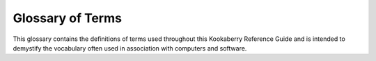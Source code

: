 Glossary of Terms
=================

This glossary contains the definitions of terms used throughout this Kookaberry Reference Guide 
and is intended to demystify the vocabulary often used in association with computers and software.


.. glossary::

    Kookaberry
      The **Kookaberry** is a microcomputer specifically designed for **STEM** educational applications.  
      See https://learn.auststem.com.au/exploring-the-kookaberry/

    KookaSuite
      A suite of programming tools for the **Kookaberry** comprising **KookaBlockly** visual coding tool,
      **KookaIDE** a **MicroPython** integrated development tool, and **KookaTW** a tool for mirroring / virtualising the **Kookaberry**'s display and buttons.
    
    Visual Code Editor
      A visual code editor allows users to work with code visually but still involves actual code blocks or snippets. 
      It might use drag-and-drop interfaces, code blocks, or other visual elements to assist in code creation.
      Visual code editors often aim to make coding more accessible to beginners or those who are not familiar with traditional text-based coding environments.
      It differs from a graphical code editor that may involve more abstract graphical representations of code structures, while
      visual code editors usually retain a connection to the actual code, using visual elements to enhance the coding experience. 
      See also https://en.wikipedia.org/wiki/Visual_programming_language

    OLED
      Organic Light Emitting Diode - the lighting technology that is used in the **Kookaberry**'s display - see https://en.wikipedia.org/wiki/OLED

    LED
      Light Emitting Diode - a semiconductor that emits a specific wavelength of light when energised.  
      The **Kookaberry** has three LEDs on the front under the display. They emit red, yellow and green light.
      There are two further LEDs on the back: a green LED indicating the **Kookaberry** has power, 
      and a blue LED which indicates file writing activity, or if pulsing slowly indicates the **Kookaberry**'s power supply voltage is low.
      See also: https://en.wikipedia.org/wiki/Light-emitting_diode

    GPIO
      General Purpose Input and Output - the electrical signals to and from a microcomputer are connected by these, 
      and are referred to as :doc:`pins` by **KookaBlockly**. See also https://en.wikipedia.org/wiki/General-purpose_input/output
 
    USB
      Universal Serial Bus - a communications and power connection used by the **Kookaberry** to communicate with the programming personal computer,
      and the receive power.  See also https://en.wikipedia.org/wiki/USB.

    MicroPython
      A variant of the computer programming language **Python** developed for use on micro-computers.  
      The **Kookaberry** is programmed using **MicroPython** and has a built-in compiler accessible through editors such as **KookaIDE** and **Thonny**.
      **KookaBlockly** automatically generates **MicroPython** code when the user assembles a script from **KookaBlockly**'s visual blocks.
      See also https://en.wikipedia.org/wiki/MicroPython

    Python
      A high-level computer programming language that was designed to be easy to use and easily comprehended.  
      It nonetheless is a very powerful language and is now favoured by educational institutions as the first-taught computer language.
      See also https://en.wikipedia.org/wiki/Python_(programming_language)

    IDE
      Integrated Development Environment - a software application that integrates code editing, testing and sometimes code debugging tools.  
      Examples relevant to **KookaBlockly** and the **Kookaberry** are **KookaIDE** and **Thonny**. 
      See also https://en.wikipedia.org/wiki/Integrated_development_environment

    STEM
      Science, Technology, Engineering and Mathematics - an umbrella term to group these disciplines in the context of education and career development.
      See also https://en.wikipedia.org/wiki/Science,_technology,_engineering,_and_mathematics
   
    Raspberry Pi Pico
      A microcomputer developed by the **Raspberry Pi Foundation** based on their **RP2040** microprocessor chip.  
      The **RP2040** microprocessor chip is used in later hardware versions of the **Kookaberry**.
      See also https://en.wikipedia.org/wiki/Raspberry_Pi

    STM
      STMicroelectronics N.V. commonly referred to as ST or STMicro is a multinational corporation and technology company of French-Italian origin.
      **STM** microprocessors are used in the original hardware version of the **Kookaberry**.
      See https://en.wikipedia.org/wiki/STMicroelectronics and https://en.wikipedia.org/wiki/STM32

    Micro:Bit
      A microcomputer for **STEM** applications developed in the United Kingdom by the BBC (British Broadcasting Corporation).  
      It also is programmed using **MicroPython**, and has two official visual programming tools, being **Microsoft MakeCode**, and **Scratch**.
      The **Micro:Bit** differs from the **Kookaberry** in that it can contain only one program at a time, it has just two buttons and an 8x8 LED matrix display, 
      and it has no electrical sockets with which to connect peripherals, relying instead on using alligator clips or an expansion board.
      See also https://en.wikipedia.org/wiki/Micro_Bit and https://en.wikipedia.org/wiki/Scratch_(programming_language)
  
    Windows
      A personal computer operating system licensed by **Microsoft**.  **KookaSuite** will run on **Windows** V10 and later versions.
      See https://en.wikipedia.org/wiki/Microsoft_Windows

    MacOS
      A personal computer operating system developed by **Apple**.  
      **KookaSuite** will run on MacOS V13 and later versions using the **Intel** and **Apple**'s M processors.
      See also https://en.wikipedia.org/wiki/MacOS

    Raspbian
      Latterly named Raspberry Pi OS, a personal computer operating systems for the Raspberry Pi microcomputer licensed by the **Raspberry Pi Foundation**.  
      **Raspbian** is based on the **Debian Linux** operating system.
      See also https://en.wikipedia.org/wiki/Raspberry_Pi_OS

    Thonny
      An open-source Integrated Development Environment tool tailored for programming in **Python**. 
      See https://en.wikipedia.org/wiki/Thonny
      
    Firmware
      Low-level computer software that is stored on on-board non-volatile memory.  
      It performs basic low-level tasks to control and monitor the computer hardware, and to make it accessible to high-level software, such as **MicroPython**.
      **Firmware** updates may sometimes be issued that extend the functionality of a computer, or to remedy bugs or security weaknesses in the **firmware**.
      The **Kookaberry**'s **firmware** is updated from time to time for the same reasons.
      See also https://en.wikipedia.org/wiki/Firmware

    Real Time Clock (RTC)
      A specialised clock chip that keeps precise time.  **RTCs** can be built into a microcomputer and / or be connected externally.  
      Often external **RTCs** have a small battery that keeps the clock running when the microcomputer is turned off.  
      The microcomputer can then synchronise its internal **RTC** with the battery-powered external **RTC**.
      See also https://en.wikipedia.org/wiki/Real-time_clock

    ASCII
      American Standard Code for Information Interchange - a character encoding standard for electronic communication. 
      **ASCII** codes represent text in computers, telecommunications equipment, and other devices.
      **MicroPython** uses **ASCII** code when encoding character strings.
      See also https://en.wikipedia.org/wiki/ASCII
    
    CSV
      Comma-Separated-Values - a text file format in which each line contains alphanumeric text data which are separated by commas. 
      The first line of the files can be used to represent headings for the data item columns that are in the following lines.
      **CSV** formatted files are recognised and can be directly opened by spreadsheet programs.
      See also https://en.wikipedia.org/wiki/Comma-separated_values

    GitHub
      A software platform that allows developers to create, store, and manage their code. **GitHub** was acquired by **Microsoft** in 2018.
      It is commonly used to host **open-source** **software** development projects.
      **KookaSuite** and the **Kookaberry** **firmware** are both distributed using **GitHub**.
      This document is also maintained and distributed using **GitHub** and **Read the Docs**.
      See also https://en.wikipedia.org/wiki/GitHub 

    Read the Docs
      **Read the Docs** is an open-source free software documentation repository and hosting platform.  This document is hosted on Read the Docs.
      See also https://en.wikipedia.org/wiki/Read_the_Docs

    Open-Source
      Open source is **software** source code, **hardware** designs, documentation, artworks or other intellectual products that are made freely available 
      for possible modification and redistribution, under certain licensing conditions, in a spirit of sharing and collaboration for the greater good.
      See also https://en.wikipedia.org/wiki/Open_source

    Software and Hardware
      **Software** is a collection of programs and data that tell a computer how to perform specific tasks. 
      **Software** often includes associated **software documentation**. 
      This is in contrast to **hardware**, which comprises the physical components from which the system is built 
      and which actually performs the computing work.
      See also https://en.wikipedia.org/wiki/Software and https://en.wikipedia.org/wiki/Computer_hardware